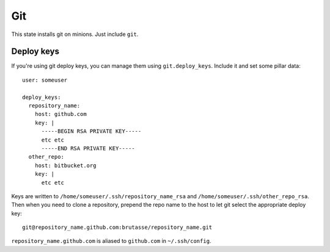 Git
===

This state installs git on minions. Just include ``git``.

Deploy keys
-----------

If you're using git deploy keys, you can manage them using
``git.deploy_keys``. Include it and set some pillar data::

    user: someuser

    deploy_keys:
      repository_name:
        host: github.com
        key: |
          -----BEGIN RSA PRIVATE KEY-----
          etc etc
          -----END RSA PRIVATE KEY-----
      other_repo:
        host: bitbucket.org
        key: |
          etc etc

Keys are written to ``/home/someuser/.ssh/repository_name_rsa`` and
``/home/someuser/.ssh/other_repo_rsa``. Then when you need to clone a
repository, prepend the repo name to the host to let git select the
appropriate deploy key::

    git@repository_name.github.com:brutasse/repository_name.git

``repository_name.github.com`` is aliased to ``github.com`` in
``~/.ssh/config``.

